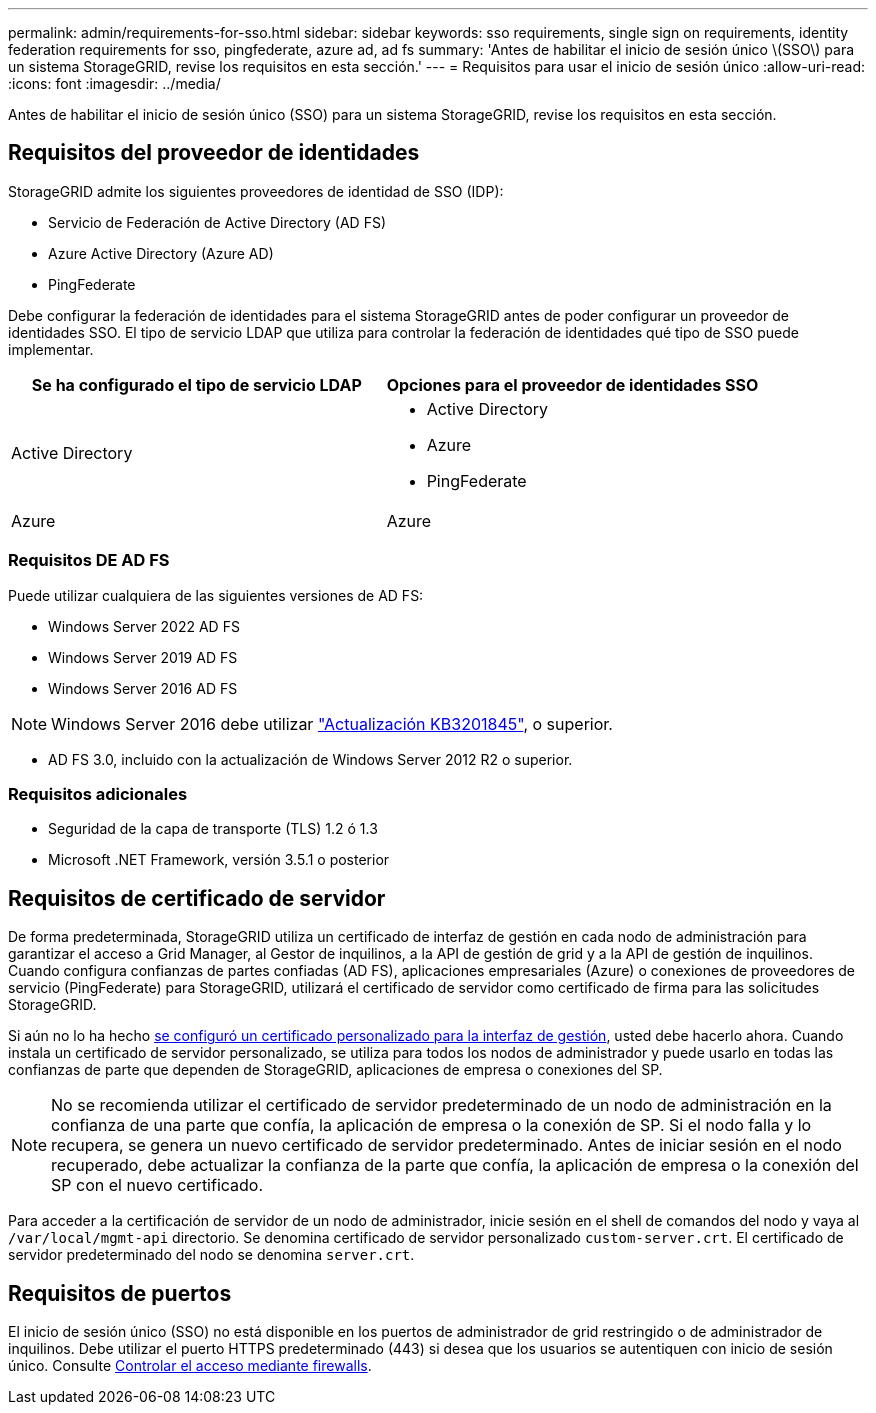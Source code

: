 ---
permalink: admin/requirements-for-sso.html 
sidebar: sidebar 
keywords: sso requirements, single sign on requirements, identity federation requirements for sso, pingfederate, azure ad, ad fs 
summary: 'Antes de habilitar el inicio de sesión único \(SSO\) para un sistema StorageGRID, revise los requisitos en esta sección.' 
---
= Requisitos para usar el inicio de sesión único
:allow-uri-read: 
:icons: font
:imagesdir: ../media/


[role="lead"]
Antes de habilitar el inicio de sesión único (SSO) para un sistema StorageGRID, revise los requisitos en esta sección.



== Requisitos del proveedor de identidades

StorageGRID admite los siguientes proveedores de identidad de SSO (IDP):

* Servicio de Federación de Active Directory (AD FS)
* Azure Active Directory (Azure AD)
* PingFederate


Debe configurar la federación de identidades para el sistema StorageGRID antes de poder configurar un proveedor de identidades SSO. El tipo de servicio LDAP que utiliza para controlar la federación de identidades qué tipo de SSO puede implementar.

[cols="1a,1a"]
|===
| Se ha configurado el tipo de servicio LDAP | Opciones para el proveedor de identidades SSO 


 a| 
Active Directory
 a| 
* Active Directory
* Azure
* PingFederate




 a| 
Azure
 a| 
Azure

|===


=== Requisitos DE AD FS

Puede utilizar cualquiera de las siguientes versiones de AD FS:

* Windows Server 2022 AD FS
* Windows Server 2019 AD FS
* Windows Server 2016 AD FS



NOTE: Windows Server 2016 debe utilizar https://support.microsoft.com/en-us/help/3201845/cumulative-update-for-windows-10-version-1607-and-windows-server-2016["Actualización KB3201845"^], o superior.

* AD FS 3.0, incluido con la actualización de Windows Server 2012 R2 o superior.




=== Requisitos adicionales

* Seguridad de la capa de transporte (TLS) 1.2 ó 1.3
* Microsoft .NET Framework, versión 3.5.1 o posterior




== Requisitos de certificado de servidor

De forma predeterminada, StorageGRID utiliza un certificado de interfaz de gestión en cada nodo de administración para garantizar el acceso a Grid Manager, al Gestor de inquilinos, a la API de gestión de grid y a la API de gestión de inquilinos. Cuando configura confianzas de partes confiadas (AD FS), aplicaciones empresariales (Azure) o conexiones de proveedores de servicio (PingFederate) para StorageGRID, utilizará el certificado de servidor como certificado de firma para las solicitudes StorageGRID.

Si aún no lo ha hecho xref:configuring-custom-server-certificate-for-grid-manager-tenant-manager.adoc[se configuró un certificado personalizado para la interfaz de gestión], usted debe hacerlo ahora. Cuando instala un certificado de servidor personalizado, se utiliza para todos los nodos de administrador y puede usarlo en todas las confianzas de parte que dependen de StorageGRID, aplicaciones de empresa o conexiones del SP.


NOTE: No se recomienda utilizar el certificado de servidor predeterminado de un nodo de administración en la confianza de una parte que confía, la aplicación de empresa o la conexión de SP. Si el nodo falla y lo recupera, se genera un nuevo certificado de servidor predeterminado. Antes de iniciar sesión en el nodo recuperado, debe actualizar la confianza de la parte que confía, la aplicación de empresa o la conexión del SP con el nuevo certificado.

Para acceder a la certificación de servidor de un nodo de administrador, inicie sesión en el shell de comandos del nodo y vaya al `/var/local/mgmt-api` directorio. Se denomina certificado de servidor personalizado `custom-server.crt`. El certificado de servidor predeterminado del nodo se denomina `server.crt`.



== Requisitos de puertos

El inicio de sesión único (SSO) no está disponible en los puertos de administrador de grid restringido o de administrador de inquilinos. Debe utilizar el puerto HTTPS predeterminado (443) si desea que los usuarios se autentiquen con inicio de sesión único. Consulte xref:controlling-access-through-firewalls.adoc[Controlar el acceso mediante firewalls].
